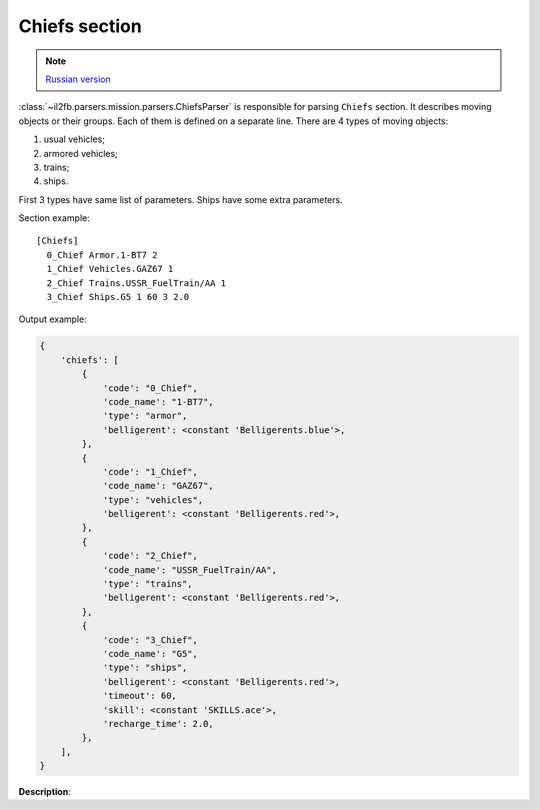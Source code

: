 .. _chiefs-section:

Chiefs section
==============

.. note::

    `Russian version <https://github.com/IL2HorusTeam/il2fb-mission-parser/wiki/%D0%A1%D0%B5%D0%BA%D1%86%D0%B8%D1%8F-Chiefs>`_

:class:`~il2fb.parsers.mission.parsers.ChiefsParser` is responsible for parsing
``Chiefs`` section. It describes moving objects or their groups. Each of them is
defined on a separate line. There are 4 types of moving objects:

#. usual vehicles;
#. armored vehicles;
#. trains;
#. ships.

First 3 types have same list of parameters. Ships have some extra parameters.

Section example::

    [Chiefs]
      0_Chief Armor.1-BT7 2
      1_Chief Vehicles.GAZ67 1
      2_Chief Trains.USSR_FuelTrain/AA 1
      3_Chief Ships.G5 1 60 3 2.0


Output example:

.. code-block:: python

    {
        'chiefs': [
            {
                'code': "0_Chief",
                'code_name': "1-BT7",
                'type': "armor",
                'belligerent': <constant 'Belligerents.blue'>,
            },
            {
                'code': "1_Chief",
                'code_name': "GAZ67",
                'type': "vehicles",
                'belligerent': <constant 'Belligerents.red'>,
            },
            {
                'code': "2_Chief",
                'code_name': "USSR_FuelTrain/AA",
                'type': "trains",
                'belligerent': <constant 'Belligerents.red'>,
            },
            {
                'code': "3_Chief",
                'code_name': "G5",
                'type': "ships",
                'belligerent': <constant 'Belligerents.red'>,
                'timeout': 60,
                'skill': <constant 'SKILLS.ace'>,
                'recharge_time': 2.0,
            },
        ],
    }

**Description**:

.. todo:: write description
